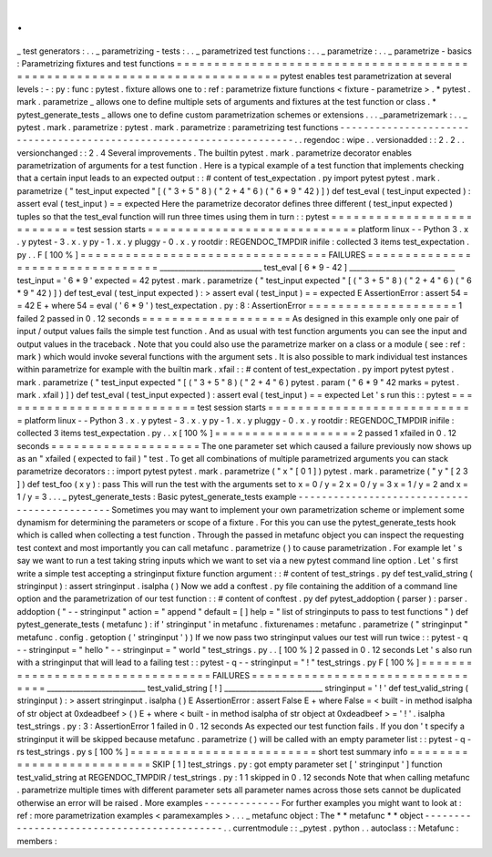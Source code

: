 .
.
_
test
generators
:
.
.
_
parametrizing
-
tests
:
.
.
_
parametrized
test
functions
:
.
.
_
parametrize
:
.
.
_
parametrize
-
basics
:
Parametrizing
fixtures
and
test
functions
=
=
=
=
=
=
=
=
=
=
=
=
=
=
=
=
=
=
=
=
=
=
=
=
=
=
=
=
=
=
=
=
=
=
=
=
=
=
=
=
=
=
=
=
=
=
=
=
=
=
=
=
=
=
=
=
=
=
=
=
=
=
=
=
=
=
=
=
=
=
=
=
=
=
pytest
enables
test
parametrization
at
several
levels
:
-
:
py
:
func
:
pytest
.
fixture
allows
one
to
:
ref
:
parametrize
fixture
functions
<
fixture
-
parametrize
>
.
*
pytest
.
mark
.
parametrize
_
allows
one
to
define
multiple
sets
of
arguments
and
fixtures
at
the
test
function
or
class
.
*
pytest_generate_tests
_
allows
one
to
define
custom
parametrization
schemes
or
extensions
.
.
.
_parametrizemark
:
.
.
_
pytest
.
mark
.
parametrize
:
pytest
.
mark
.
parametrize
:
parametrizing
test
functions
-
-
-
-
-
-
-
-
-
-
-
-
-
-
-
-
-
-
-
-
-
-
-
-
-
-
-
-
-
-
-
-
-
-
-
-
-
-
-
-
-
-
-
-
-
-
-
-
-
-
-
-
-
-
-
-
-
-
-
-
-
-
-
-
-
-
-
-
-
.
.
regendoc
:
wipe
.
.
versionadded
:
:
2
.
2
.
.
versionchanged
:
:
2
.
4
Several
improvements
.
The
builtin
pytest
.
mark
.
parametrize
decorator
enables
parametrization
of
arguments
for
a
test
function
.
Here
is
a
typical
example
of
a
test
function
that
implements
checking
that
a
certain
input
leads
to
an
expected
output
:
:
#
content
of
test_expectation
.
py
import
pytest
pytest
.
mark
.
parametrize
(
"
test_input
expected
"
[
(
"
3
+
5
"
8
)
(
"
2
+
4
"
6
)
(
"
6
*
9
"
42
)
]
)
def
test_eval
(
test_input
expected
)
:
assert
eval
(
test_input
)
=
=
expected
Here
the
parametrize
decorator
defines
three
different
(
test_input
expected
)
tuples
so
that
the
test_eval
function
will
run
three
times
using
them
in
turn
:
:
pytest
=
=
=
=
=
=
=
=
=
=
=
=
=
=
=
=
=
=
=
=
=
=
=
=
=
=
=
test
session
starts
=
=
=
=
=
=
=
=
=
=
=
=
=
=
=
=
=
=
=
=
=
=
=
=
=
=
=
=
platform
linux
-
-
Python
3
.
x
.
y
pytest
-
3
.
x
.
y
py
-
1
.
x
.
y
pluggy
-
0
.
x
.
y
rootdir
:
REGENDOC_TMPDIR
inifile
:
collected
3
items
test_expectation
.
py
.
.
F
[
100
%
]
=
=
=
=
=
=
=
=
=
=
=
=
=
=
=
=
=
=
=
=
=
=
=
=
=
=
=
=
=
=
=
=
=
FAILURES
=
=
=
=
=
=
=
=
=
=
=
=
=
=
=
=
=
=
=
=
=
=
=
=
=
=
=
=
=
=
=
=
=
____________________________
test_eval
[
6
*
9
-
42
]
_____________________________
test_input
=
'
6
*
9
'
expected
=
42
pytest
.
mark
.
parametrize
(
"
test_input
expected
"
[
(
"
3
+
5
"
8
)
(
"
2
+
4
"
6
)
(
"
6
*
9
"
42
)
]
)
def
test_eval
(
test_input
expected
)
:
>
assert
eval
(
test_input
)
=
=
expected
E
AssertionError
:
assert
54
=
=
42
E
+
where
54
=
eval
(
'
6
*
9
'
)
test_expectation
.
py
:
8
:
AssertionError
=
=
=
=
=
=
=
=
=
=
=
=
=
=
=
=
=
=
=
=
1
failed
2
passed
in
0
.
12
seconds
=
=
=
=
=
=
=
=
=
=
=
=
=
=
=
=
=
=
=
=
As
designed
in
this
example
only
one
pair
of
input
/
output
values
fails
the
simple
test
function
.
And
as
usual
with
test
function
arguments
you
can
see
the
input
and
output
values
in
the
traceback
.
Note
that
you
could
also
use
the
parametrize
marker
on
a
class
or
a
module
(
see
:
ref
:
mark
)
which
would
invoke
several
functions
with
the
argument
sets
.
It
is
also
possible
to
mark
individual
test
instances
within
parametrize
for
example
with
the
builtin
mark
.
xfail
:
:
#
content
of
test_expectation
.
py
import
pytest
pytest
.
mark
.
parametrize
(
"
test_input
expected
"
[
(
"
3
+
5
"
8
)
(
"
2
+
4
"
6
)
pytest
.
param
(
"
6
*
9
"
42
marks
=
pytest
.
mark
.
xfail
)
]
)
def
test_eval
(
test_input
expected
)
:
assert
eval
(
test_input
)
=
=
expected
Let
'
s
run
this
:
:
pytest
=
=
=
=
=
=
=
=
=
=
=
=
=
=
=
=
=
=
=
=
=
=
=
=
=
=
=
test
session
starts
=
=
=
=
=
=
=
=
=
=
=
=
=
=
=
=
=
=
=
=
=
=
=
=
=
=
=
=
platform
linux
-
-
Python
3
.
x
.
y
pytest
-
3
.
x
.
y
py
-
1
.
x
.
y
pluggy
-
0
.
x
.
y
rootdir
:
REGENDOC_TMPDIR
inifile
:
collected
3
items
test_expectation
.
py
.
.
x
[
100
%
]
=
=
=
=
=
=
=
=
=
=
=
=
=
=
=
=
=
=
=
2
passed
1
xfailed
in
0
.
12
seconds
=
=
=
=
=
=
=
=
=
=
=
=
=
=
=
=
=
=
=
=
The
one
parameter
set
which
caused
a
failure
previously
now
shows
up
as
an
"
xfailed
(
expected
to
fail
)
"
test
.
To
get
all
combinations
of
multiple
parametrized
arguments
you
can
stack
parametrize
decorators
:
:
import
pytest
pytest
.
mark
.
parametrize
(
"
x
"
[
0
1
]
)
pytest
.
mark
.
parametrize
(
"
y
"
[
2
3
]
)
def
test_foo
(
x
y
)
:
pass
This
will
run
the
test
with
the
arguments
set
to
x
=
0
/
y
=
2
x
=
0
/
y
=
3
x
=
1
/
y
=
2
and
x
=
1
/
y
=
3
.
.
.
_
pytest_generate_tests
:
Basic
pytest_generate_tests
example
-
-
-
-
-
-
-
-
-
-
-
-
-
-
-
-
-
-
-
-
-
-
-
-
-
-
-
-
-
-
-
-
-
-
-
-
-
-
-
-
-
-
-
-
-
Sometimes
you
may
want
to
implement
your
own
parametrization
scheme
or
implement
some
dynamism
for
determining
the
parameters
or
scope
of
a
fixture
.
For
this
you
can
use
the
pytest_generate_tests
hook
which
is
called
when
collecting
a
test
function
.
Through
the
passed
in
metafunc
object
you
can
inspect
the
requesting
test
context
and
most
importantly
you
can
call
metafunc
.
parametrize
(
)
to
cause
parametrization
.
For
example
let
'
s
say
we
want
to
run
a
test
taking
string
inputs
which
we
want
to
set
via
a
new
pytest
command
line
option
.
Let
'
s
first
write
a
simple
test
accepting
a
stringinput
fixture
function
argument
:
:
#
content
of
test_strings
.
py
def
test_valid_string
(
stringinput
)
:
assert
stringinput
.
isalpha
(
)
Now
we
add
a
conftest
.
py
file
containing
the
addition
of
a
command
line
option
and
the
parametrization
of
our
test
function
:
:
#
content
of
conftest
.
py
def
pytest_addoption
(
parser
)
:
parser
.
addoption
(
"
-
-
stringinput
"
action
=
"
append
"
default
=
[
]
help
=
"
list
of
stringinputs
to
pass
to
test
functions
"
)
def
pytest_generate_tests
(
metafunc
)
:
if
'
stringinput
'
in
metafunc
.
fixturenames
:
metafunc
.
parametrize
(
"
stringinput
"
metafunc
.
config
.
getoption
(
'
stringinput
'
)
)
If
we
now
pass
two
stringinput
values
our
test
will
run
twice
:
:
pytest
-
q
-
-
stringinput
=
"
hello
"
-
-
stringinput
=
"
world
"
test_strings
.
py
.
.
[
100
%
]
2
passed
in
0
.
12
seconds
Let
'
s
also
run
with
a
stringinput
that
will
lead
to
a
failing
test
:
:
pytest
-
q
-
-
stringinput
=
"
!
"
test_strings
.
py
F
[
100
%
]
=
=
=
=
=
=
=
=
=
=
=
=
=
=
=
=
=
=
=
=
=
=
=
=
=
=
=
=
=
=
=
=
=
FAILURES
=
=
=
=
=
=
=
=
=
=
=
=
=
=
=
=
=
=
=
=
=
=
=
=
=
=
=
=
=
=
=
=
=
___________________________
test_valid_string
[
!
]
___________________________
stringinput
=
'
!
'
def
test_valid_string
(
stringinput
)
:
>
assert
stringinput
.
isalpha
(
)
E
AssertionError
:
assert
False
E
+
where
False
=
<
built
-
in
method
isalpha
of
str
object
at
0xdeadbeef
>
(
)
E
+
where
<
built
-
in
method
isalpha
of
str
object
at
0xdeadbeef
>
=
'
!
'
.
isalpha
test_strings
.
py
:
3
:
AssertionError
1
failed
in
0
.
12
seconds
As
expected
our
test
function
fails
.
If
you
don
'
t
specify
a
stringinput
it
will
be
skipped
because
metafunc
.
parametrize
(
)
will
be
called
with
an
empty
parameter
list
:
:
pytest
-
q
-
rs
test_strings
.
py
s
[
100
%
]
=
=
=
=
=
=
=
=
=
=
=
=
=
=
=
=
=
=
=
=
=
=
=
=
=
short
test
summary
info
=
=
=
=
=
=
=
=
=
=
=
=
=
=
=
=
=
=
=
=
=
=
=
=
=
=
SKIP
[
1
]
test_strings
.
py
:
got
empty
parameter
set
[
'
stringinput
'
]
function
test_valid_string
at
REGENDOC_TMPDIR
/
test_strings
.
py
:
1
1
skipped
in
0
.
12
seconds
Note
that
when
calling
metafunc
.
parametrize
multiple
times
with
different
parameter
sets
all
parameter
names
across
those
sets
cannot
be
duplicated
otherwise
an
error
will
be
raised
.
More
examples
-
-
-
-
-
-
-
-
-
-
-
-
-
For
further
examples
you
might
want
to
look
at
:
ref
:
more
parametrization
examples
<
paramexamples
>
.
.
.
_
metafunc
object
:
The
*
*
metafunc
*
*
object
-
-
-
-
-
-
-
-
-
-
-
-
-
-
-
-
-
-
-
-
-
-
-
-
-
-
-
-
-
-
-
-
-
-
-
-
-
-
-
-
-
-
-
.
.
currentmodule
:
:
_pytest
.
python
.
.
autoclass
:
:
Metafunc
:
members
:
